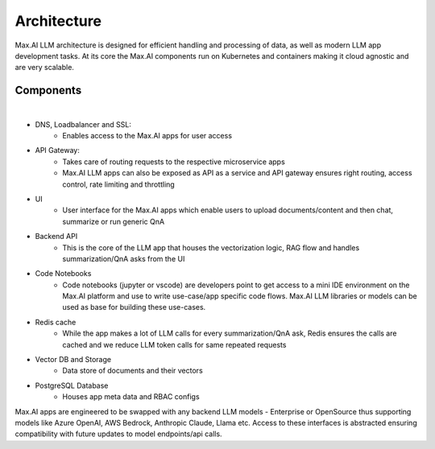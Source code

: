 Architecture
============

Max.AI LLM architecture is designed for efficient handling and processing of data, as well as modern LLM app development tasks. At its core the Max.AI components run on Kubernetes and containers making it cloud agnostic and are very scalable.


Components
^^^^^^^^^^


.. image:: ../static/images/Data-Integration.png
   :width: 600px
   :align: center
   :alt: Max.AI LLM Architecture
   
|

- DNS, Loadbalancer and SSL: 
    - Enables access to the Max.AI apps for user access

- API Gateway: 
    - Takes care of routing requests to the respective microservice apps
    - Max.AI LLM apps can also be exposed as API as a service and API gateway ensures right routing, access control, rate limiting and throttling
    
- UI
    - User interface for the Max.AI apps which enable users to upload documents/content and then chat, summarize or run generic QnA
    
- Backend API
    - This is the core of the LLM app that houses the vectorization logic, RAG flow and handles summarization/QnA asks from the UI
    
- Code Notebooks
    - Code notebooks (jupyter or vscode) are developers point to get access to a mini IDE environment on the Max.AI platform and use to write use-case/app specific code flows. Max.AI LLM libraries or models can be used as base for building these use-cases.

- Redis cache
    - While the app makes a lot of LLM calls for every summarization/QnA ask, Redis ensures the calls are cached and we reduce LLM token calls for same repeated requests

- Vector DB and Storage
    - Data store of documents and their vectors

- PostgreSQL Database
    - Houses app meta data and RBAC configs


Max.AI apps are engineered to be swapped with any backend LLM models - Enterprise or OpenSource thus supporting models like Azure OpenAI, AWS Bedrock, Anthropic Claude, Llama etc. Access to these interfaces is abstracted ensuring compatibility with future updates to model endpoints/api calls.
   
   
